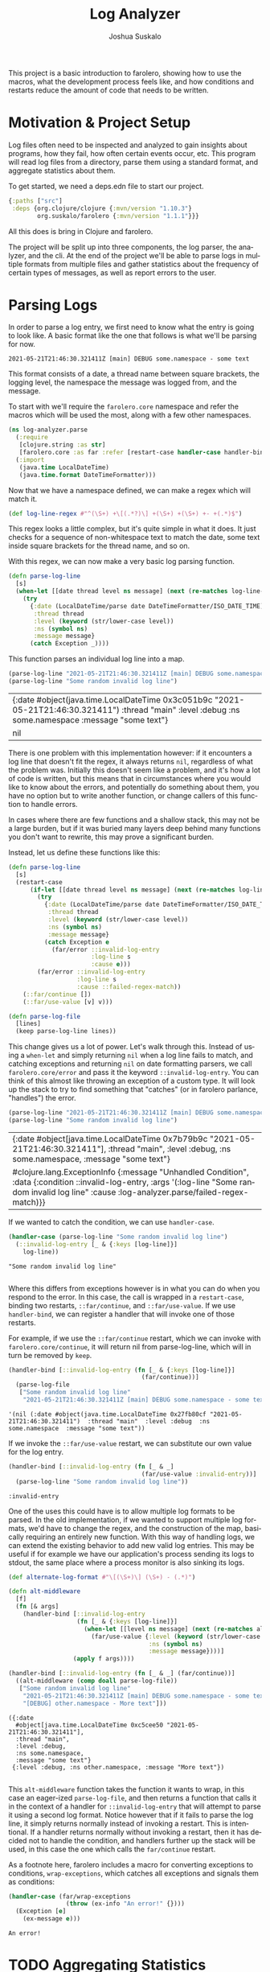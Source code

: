 #+TITLE:Log Analyzer
#+AUTHOR:Joshua Suskalo
#+EMAIL:joshua@suskalo.org
#+LANGUAGE: en
#+OPTIONS: toc:nil
#+PROPERTY: header-args+ :noweb no-export :mkdirp yes :exports code :dir log-analyzer
#+STARTUP: hidestars indent

This project is a basic introduction to farolero, showing how to use the macros,
what the development process feels like, and how conditions and restarts reduce
the amount of code that needs to be written.

* Motivation & Project Setup
Log files often need to be inspected and analyzed to gain insights about
programs, how they fail, how often certain events occur, etc. This program will
read log files from a directory, parse them using a standard format, and
aggregate statistics about them.

To get started, we need a deps.edn file to start our project.

#+BEGIN_SRC clojure :tangle log-analyzer/deps.edn
  {:paths ["src"]
   :deps {org.clojure/clojure {:mvn/version "1.10.3"}
          org.suskalo/farolero {:mvn/version "1.1.1"}}}
#+END_SRC

All this does is bring in Clojure and farolero.

The project will be split up into three components, the log parser, the
analyzer, and the cli. At the end of the project we'll be able to parse logs in
multiple formats from multiple files and gather statistics about the frequency
of certain types of messages, as well as report errors to the user.

* Parsing Logs
:PROPERTIES:
:header-args:clojure+: :tangle log-analyzer/src/log_analyzer/parse.clj
:END:

In order to parse a log entry, we first need to know what the entry is going to
look like. A basic format like the one that follows is what we'll be parsing for
now.

=2021-05-21T21:46:30.321411Z [main] DEBUG some.namespace - some text=

This format consists of a date, a thread name between square brackets, the
logging level, the namespace the message was logged from, and the message.

To start with we'll require the ~farolero.core~ namespace and refer the macros
which will be used the most, along with a few other namespaces.

#+BEGIN_SRC clojure
  (ns log-analyzer.parse
    (:require
     [clojure.string :as str]
     [farolero.core :as far :refer [restart-case handler-case handler-bind]])
    (:import
     (java.time LocalDateTime)
     (java.time.format DateTimeFormatter)))
#+END_SRC

#+RESULTS:

Now that we have a namespace defined, we can make a regex which will match it.

#+BEGIN_SRC clojure
  (def log-line-regex #"^(\S+) +\[(.*?)\] +(\S+) +(\S+) +- +(.*)$")
#+END_SRC

#+RESULTS:
: #'log-analyzer.parse/log-line-regex

This regex looks a little complex, but it's quite simple in what it does. It
just checks for a sequence of non-whitespace text to match the date, some text
inside square brackets for the thread name, and so on.

With this regex, we can now make a very basic log parsing function.

#+BEGIN_SRC clojure :tangle no
  (defn parse-log-line
    [s]
    (when-let [[date thread level ns message] (next (re-matches log-line-regex s))]
      (try
        {:date (LocalDateTime/parse date DateTimeFormatter/ISO_DATE_TIME)
         :thread thread
         :level (keyword (str/lower-case level))
         :ns (symbol ns)
         :message message}
        (catch Exception _))))
#+END_SRC

#+RESULTS:
: #'log-analyzer.parse/parse-log-line

This function parses an individual log line into a map.

#+BEGIN_SRC clojure :tangle no :exports both
  (parse-log-line "2021-05-21T21:46:30.321411Z [main] DEBUG some.namespace - some text")
  (parse-log-line "Some random invalid log line")
#+END_SRC

#+RESULTS:
| {:date #object(java.time.LocalDateTime 0x3c051b9c "2021-05-21T21:46:30.321411")  :thread "main"  :level :debug  :ns some.namespace  :message "some text"} |
| nil                                                                                                                                                      |

There is one problem with this implementation however: if it encounters a log
line that doesn't fit the regex, it always returns ~nil~, regardless of what the
problem was. Initially this doesn't seem like a problem, and it's how a lot of
code is written, but this means that in circumstances where you would like to
know about the errors, and potentially do something about them, you have no
option but to write another function, or change callers of this function to
handle errors.

In cases where there are few functions and a shallow stack, this may not be a
large burden, but if it was buried many layers deep behind many functions you
don't want to rewrite, this may prove a significant burden.

Instead, let us define these functions like this:

#+BEGIN_SRC clojure
  (defn parse-log-line
    [s]
    (restart-case
        (if-let [[date thread level ns message] (next (re-matches log-line-regex s))]
          (try
            {:date (LocalDateTime/parse date DateTimeFormatter/ISO_DATE_TIME)
             :thread thread
             :level (keyword (str/lower-case level))
             :ns (symbol ns)
             :message message}
            (catch Exception e
              (far/error ::invalid-log-entry
                         :log-line s
                         :cause e)))
          (far/error ::invalid-log-entry
                     :log-line s
                     :cause ::failed-regex-match))
      (::far/continue [])
      (::far/use-value [v] v)))

  (defn parse-log-file
    [lines]
    (keep parse-log-line lines))
#+END_SRC

#+RESULTS:
: #'log-analyzer.parse/parse-log-line

This change gives us a lot of power. Let's walk through this. Instead of using a
~when-let~ and simply returning ~nil~ when a log line fails to match, and
catching exceptions and returning ~nil~ on date formatting parsers, we call
~farolero.core/error~ and pass it the keyword ~::invalid-log-entry~. You can
think of this almost like throwing an exception of a custom type. It will look
up the stack to try to find something that "catches" (or in farolero parlance,
"handles") the error.

#+BEGIN_SRC clojure :tangle no :exports both
  (parse-log-line "2021-05-21T21:46:30.321411Z [main] DEBUG some.namespace - some text")
  (parse-log-line "Some random invalid log line")
#+END_SRC

#+RESULTS:
| {:date #object[java.time.LocalDateTime 0x7b79b9c "2021-05-21T21:46:30.321411"], :thread "main", :level :debug, :ns some.namespace, :message "some text"}                                              |
| #clojure.lang.ExceptionInfo {:message "Unhandled Condition", :data {:condition ::invalid-log-entry, :args '(:log-line "Some random invalid log line" :cause :log-analyzer.parse/failed-regex-match)}} |

If we wanted to catch the condition, we can use ~handler-case~.

#+BEGIN_SRC clojure :tangle no :exports both :results pp
  (handler-case (parse-log-line "Some random invalid log line")
    (::invalid-log-entry [_ & {:keys [log-line]}]
      log-line))
#+END_SRC

#+RESULTS:
: "Some random invalid log line"
:

Where this differs from exceptions however is in what you can do when you
respond to the error. In this case, the call is wrapped in a ~restart-case~,
binding two restarts, ~::far/continue~, and ~::far/use-value~. If we use
~handler-bind~, we can register a handler that will invoke one of those restarts.

For example, if we use the ~::far/continue~ restart, which we can invoke with
~farolero.core/continue~, it will return nil from parse-log-line, which will in
turn be removed by ~keep~.

#+BEGIN_SRC clojure :tangle no :exports both
  (handler-bind [::invalid-log-entry (fn [_ & {:keys [log-line]}]
                                       (far/continue))]
    (parse-log-file
     ["Some random invalid log line"
      "2021-05-21T21:46:30.321411Z [main] DEBUG some.namespace - some text"]))
#+END_SRC

#+RESULTS:
: '(nil (:date #object(java.time.LocalDateTime 0x27fb80cf "2021-05-21T21:46:30.321411")  :thread "main"  :level :debug  :ns some.namespace  :message "some text"))

If we invoke the ~::far/use-value~ restart, we can substitute our own value for
the log entry.

#+BEGIN_SRC clojure :tangle no :exports both
  (handler-bind [::invalid-log-entry (fn [_ & _]
                                       (far/use-value :invalid-entry))]
    (parse-log-line "Some random invalid log line"))
#+END_SRC

#+RESULTS:
: :invalid-entry

One of the uses this could have is to allow multiple log formats to be parsed.
In the old implementation, if we wanted to support multiple log formats, we'd
have to change the regex, and the construction of the map, basically requiring
an entirely new function. With this way of handling logs, we can extend the
existing behavior to add new valid log entries. This may be useful if for
example we have our application's process sending its logs to stdout, the same
place where a process monitor is also sinking its logs.

#+BEGIN_SRC clojure :tangle no :exports both :results pp
  (def alternate-log-format #"\[(\S+)\] (\S+) - (.*)")

  (defn alt-middleware
    [f]
    (fn [& args]
      (handler-bind [::invalid-log-entry
                     (fn [_ & {:keys [log-line]}]
                       (when-let [[level ns message] (next (re-matches alternate-log-format log-line))]
                         (far/use-value {:level (keyword (str/lower-case level))
                                         :ns (symbol ns)
                                         :message message})))]
                    (apply f args))))

  (handler-bind [::invalid-log-entry (fn [_ & _] (far/continue))]
    ((alt-middleware (comp doall parse-log-file))
     ["Some random invalid log line"
      "2021-05-21T21:46:30.321411Z [main] DEBUG some.namespace - some text"
      "[DEBUG] other.namespace - More text"]))
#+END_SRC

#+RESULTS:
: ({:date
:   #object[java.time.LocalDateTime 0xc5cee50 "2021-05-21T21:46:30.321411"],
:   :thread "main",
:   :level :debug,
:   :ns some.namespace,
:   :message "some text"}
:  {:level :debug, :ns other.namespace, :message "More text"})
: 

This ~alt-middleware~ function takes the function it wants to wrap, in this case
an eager-ized ~parse-log-file~, and then returns a function that calls it in the
context of a handler for ~::invalid-log-entry~ that will attempt to parse it
using a second log format. Notice however that if it fails to parse the log
line, it simply returns normally instead of invoking a restart. This is
intentional. If a handler returns normally without invoking a restart, then it
has decided not to handle the condition, and handlers further up the stack will
be used, in this case the one which calls the ~far/continue~ restart.

As a footnote here, farolero includes a macro for converting exceptions to
conditions, ~wrap-exceptions~, which catches all exceptions and signals them as
conditions:

#+BEGIN_SRC clojure :tangle no :exports both
  (handler-case (far/wrap-exceptions
                  (throw (ex-info "An error!" {})))
    (Exception [e]
      (ex-message e)))
#+END_SRC

#+RESULTS:
: An error!

* TODO Aggregating Statistics
* TODO Creating a CLI
